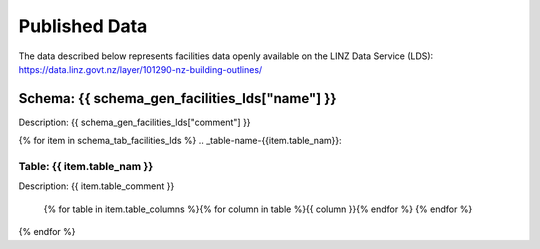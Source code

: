 .. _published_data:


Published Data
================================

The data described below represents facilities data openly available on the LINZ Data Service (LDS):
https://data.linz.govt.nz/layer/101290-nz-building-outlines/

Schema: {{ schema_gen_facilities_lds["name"] }}
--------------------------------------------------------

Description: {{ schema_gen_facilities_lds["comment"] }}


{% for item in schema_tab_facilities_lds  %}
.. _table-name-{{item.table_nam}}:

Table: {{ item.table_nam }}
^^^^^^^^^^^^^^^^^^^^^^^^^^^^^^^^^^^^^^^^^^^^^^^^^^^^^^^^^^^^^^^^^^^^^^^^^^^^
	
Description: {{ item.table_comment }}

		{% for table in item.table_columns %}{%  for column in table %}{{ column }}{% endfor %}
		{% endfor %}
	      
		

{% endfor %}

